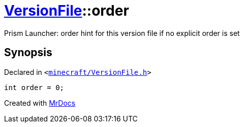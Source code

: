 [#VersionFile-order]
= xref:VersionFile.adoc[VersionFile]::order
:relfileprefix: ../
:mrdocs:


Prism Launcher&colon; order hint for this version file if no explicit order is set



== Synopsis

Declared in `&lt;https://github.com/PrismLauncher/PrismLauncher/blob/develop/launcher/minecraft/VersionFile.h#L69[minecraft&sol;VersionFile&period;h]&gt;`

[source,cpp,subs="verbatim,replacements,macros,-callouts"]
----
int order = 0;
----



[.small]#Created with https://www.mrdocs.com[MrDocs]#
